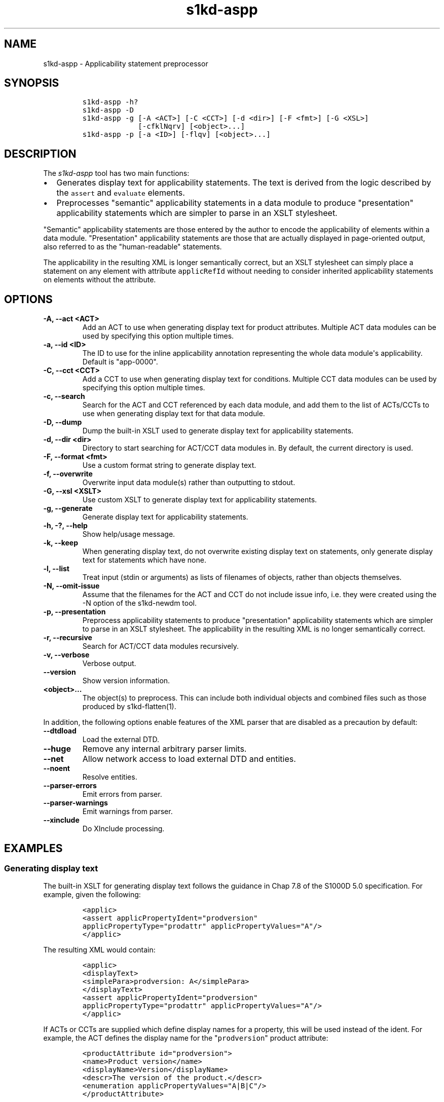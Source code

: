 .\" Automatically generated by Pandoc 2.3.1
.\"
.TH "s1kd\-aspp" "1" "2020\-03\-27" "" "s1kd\-tools"
.hy
.SH NAME
.PP
s1kd\-aspp \- Applicability statement preprocessor
.SH SYNOPSIS
.IP
.nf
\f[C]
s1kd\-aspp\ \-h?
s1kd\-aspp\ \-D
s1kd\-aspp\ \-g\ [\-A\ <ACT>]\ [\-C\ <CCT>]\ [\-d\ <dir>]\ [\-F\ <fmt>]\ [\-G\ <XSL>]
\ \ \ \ \ \ \ \ \ \ \ \ \ [\-cfklNqrv]\ [<object>...]
s1kd\-aspp\ \-p\ [\-a\ <ID>]\ [\-flqv]\ [<object>...]
\f[]
.fi
.SH DESCRIPTION
.PP
The \f[I]s1kd\-aspp\f[] tool has two main functions:
.IP \[bu] 2
Generates display text for applicability statements.
The text is derived from the logic described by the \f[C]assert\f[] and
\f[C]evaluate\f[] elements.
.IP \[bu] 2
Preprocesses "semantic" applicability statements in a data module to
produce "presentation" applicability statements which are simpler to
parse in an XSLT stylesheet.
.PP
"Semantic" applicability statements are those entered by the author to
encode the applicability of elements within a data module.
"Presentation" applicability statements are those that are actually
displayed in page\-oriented output, also referred to as the
"human\-readable" statements.
.PP
The applicability in the resulting XML is longer semantically correct,
but an XSLT stylesheet can simply place a statement on any element with
attribute \f[C]applicRefId\f[] without needing to consider inherited
applicability statements on elements without the attribute.
.SH OPTIONS
.TP
.B \-A, \-\-act <ACT>
Add an ACT to use when generating display text for product attributes.
Multiple ACT data modules can be used by specifying this option multiple
times.
.RS
.RE
.TP
.B \-a, \-\-id <ID>
The ID to use for the inline applicability annotation representing the
whole data module\[aq]s applicability.
Default is "app\-0000".
.RS
.RE
.TP
.B \-C, \-\-cct <CCT>
Add a CCT to use when generating display text for conditions.
Multiple CCT data modules can be used by specifying this option multiple
times.
.RS
.RE
.TP
.B \-c, \-\-search
Search for the ACT and CCT referenced by each data module, and add them
to the list of ACTs/CCTs to use when generating display text for that
data module.
.RS
.RE
.TP
.B \-D, \-\-dump
Dump the built\-in XSLT used to generate display text for applicability
statements.
.RS
.RE
.TP
.B \-d, \-\-dir <dir>
Directory to start searching for ACT/CCT data modules in.
By default, the current directory is used.
.RS
.RE
.TP
.B \-F, \-\-format <fmt>
Use a custom format string to generate display text.
.RS
.RE
.TP
.B \-f, \-\-overwrite
Overwrite input data module(s) rather than outputting to stdout.
.RS
.RE
.TP
.B \-G, \-\-xsl <XSLT>
Use custom XSLT to generate display text for applicability statements.
.RS
.RE
.TP
.B \-g, \-\-generate
Generate display text for applicability statements.
.RS
.RE
.TP
.B \-h, \-?, \-\-help
Show help/usage message.
.RS
.RE
.TP
.B \-k, \-\-keep
When generating display text, do not overwrite existing display text on
statements, only generate display text for statements which have none.
.RS
.RE
.TP
.B \-l, \-\-list
Treat input (stdin or arguments) as lists of filenames of objects,
rather than objects themselves.
.RS
.RE
.TP
.B \-N, \-\-omit\-issue
Assume that the filenames for the ACT and CCT do not include issue info,
i.e.
they were created using the \-N option of the s1kd\-newdm tool.
.RS
.RE
.TP
.B \-p, \-\-presentation
Preprocess applicability statements to produce "presentation"
applicability statements which are simpler to parse in an XSLT
stylesheet.
The applicability in the resulting XML is no longer semantically
correct.
.RS
.RE
.TP
.B \-r, \-\-recursive
Search for ACT/CCT data modules recursively.
.RS
.RE
.TP
.B \-v, \-\-verbose
Verbose output.
.RS
.RE
.TP
.B \-\-version
Show version information.
.RS
.RE
.TP
.B <object>...
The object(s) to preprocess.
This can include both individual objects and combined files such as
those produced by s1kd\-flatten(1).
.RS
.RE
.PP
In addition, the following options enable features of the XML parser
that are disabled as a precaution by default:
.TP
.B \-\-dtdload
Load the external DTD.
.RS
.RE
.TP
.B \-\-huge
Remove any internal arbitrary parser limits.
.RS
.RE
.TP
.B \-\-net
Allow network access to load external DTD and entities.
.RS
.RE
.TP
.B \-\-noent
Resolve entities.
.RS
.RE
.TP
.B \-\-parser\-errors
Emit errors from parser.
.RS
.RE
.TP
.B \-\-parser\-warnings
Emit warnings from parser.
.RS
.RE
.TP
.B \-\-xinclude
Do XInclude processing.
.RS
.RE
.SH EXAMPLES
.SS Generating display text
.PP
The built\-in XSLT for generating display text follows the guidance in
Chap 7.8 of the S1000D 5.0 specification.
For example, given the following:
.IP
.nf
\f[C]
<applic>
<assert\ applicPropertyIdent="prodversion"
applicPropertyType="prodattr"\ applicPropertyValues="A"/>
</applic>
\f[]
.fi
.PP
The resulting XML would contain:
.IP
.nf
\f[C]
<applic>
<displayText>
<simplePara>prodversion:\ A</simplePara>
</displayText>
<assert\ applicPropertyIdent="prodversion"
applicPropertyType="prodattr"\ applicPropertyValues="A"/>
</applic>
\f[]
.fi
.PP
If ACTs or CCTs are supplied which define display names for a property,
this will be used instead of the ident.
For example, the ACT defines the display name for the
"\f[C]prodversion\f[]" product attribute:
.IP
.nf
\f[C]
<productAttribute\ id="prodversion">
<name>Product\ version</name>
<displayName>Version</displayName>
<descr>The\ version\ of\ the\ product.</descr>
<enumeration\ applicPropertyValues="A|B|C"/>
</productAttribute>
\f[]
.fi
.PP
When supplied with the \-A option:
.IP
.nf
\f[C]
$\ s1kd\-aspp\ \-g\ \-A\ <ACT>\ <DM>
\f[]
.fi
.PP
The resulting XML would instead contain:
.IP
.nf
\f[C]
<applic>
<displayText>
<simplePara>Version:\ A</simplePara>
<assert\ applicPropertyIdent="prodversion"
applicPropertyType="prodattr"\ applicPropertyValues="A"/>
</displayText>
</applic>
\f[]
.fi
.PP
The methods for generating display text can be changed by supplying a
custom XSLT script with the \-G option.
The \-D option can be used to dump the built\-in XSLT as a starting
point for a custom script.
An identity template is automatically added to the script, equivalent to
the following:
.IP
.nf
\f[C]
<xsl:template\ match="\@*|node()">
<xsl:copy>
<xsl:apply\-templates\ select="\@*|node()"/>
</xsl:copy>
</xsl:template>
\f[]
.fi
.PP
This means any elements or attributes not matched by a more specific
template in the script are copied.
.SS Display text format string (\-F)
.PP
The \-F option allows for simple customizations to generated display
text without needing to create a custom XSLT script (\-G).
The string determines the format of the display text of each
\f[C]<assert>\f[] element in the annotation.
.PP
The following variables can be used within the format string:
.TP
.B %name%
The name of the property.
.RS
.RE
.TP
.B %values%
The applicable value(s) of the property.
.RS
.RE
.PP
For example:
.IP
.nf
\f[C]
$\ s1kd\-aspp\ \-g\ <DM>
\&...
<applic>
<displayText>
<simplePara>Version:\ A</simplePara>
</displayText>
<assert\ applicPropertyIdent="version"\ applicPropertyType="prodattr"
applicPropertyValues="A"/>
</applic>
\&...

$\ s1kd\-aspp\ \-F\ \[aq]%name%\ =\ %values%\[aq]\ \-g\ <DM>
\&...
<applic>
<displayText>
<simplePara>Version\ =\ A</simplePara>
</displayText>
<assert\ applicPropertyIdent="version"\ applicPropertyType="prodattr"
applicPropertyValues="A"/>
</applic>
\&...
\f[]
.fi
.SS Creating presentation applicability statements
.PP
Given the following:
.IP
.nf
\f[C]
<dmodule>
<identAndStatusSection>
<dmAddress>...</dmAddress>
<dmStatus>
\&...
<applic>
<displayText>
<simplePara>A\ or\ B</simplePara>
</displayText>
</applic>
\&...
</dmStatus>
</identAndStatusSection>
<content>
<referencedApplicGroup>
<applic\ id="app\-B">
<displayText>
<simplePara>B</simplePara>
</displayText>
</applic>
</referencedApplicGroup>
<procedure>
<preliminaryRqmts>...</preliminaryRqmts>
<mainProcedure>
<proceduralStep>
<para>This\ step\ is\ applicable\ to\ A\ or\ B.</para>
</proceduralStep>
<proceduralStep\ applicRefId="app\-B">
<para>This\ step\ is\ applicable\ to\ B\ only.</para>
</proceduralStep>
<proceduralStep\ applicRefId="app\-B">
<para>This\ step\ is\ also\ applicable\ to\ B\ only.</para>
</proceduralStep>
<proceduralStep>
<para>This\ step\ is\ also\ applicable\ to\ A\ or\ B.</para>
</proceduralStep>
</mainProcedure>
<closeRqmts>...</closeRqmts>
</procedure>
</content>
</dmodule>
\f[]
.fi
.PP
Applicability statements should be displayed whenever applicability
changes:
.IP "1." 3
This step is applicable to A or B.
.IP "2." 3
\f[I]Applicable to: B\f[]
.RS 4
.PP
This step is applicable to B only.
.RE
.IP "3." 3
This step is also applicable to B only.
.IP "4." 3
\f[I]Applicable to: A or B\f[]
.RS 4
.PP
This step is also applicable to A or B.
.RE
.PP
There are two parts which are difficult to do in an XSLT stylesheet:
.IP \[bu] 2
No statement is shown on Step 3 despite having attribute
\f[C]applicRefId\f[] because the applicability has not changed since the
last statement on Step 2.
.IP \[bu] 2
A statement is shown on Step 4 despite not having attribute
\f[C]applicRefId\f[] because the applicability has changed back to that
of the whole data module.
.PP
Using the s1kd\-aspp tool, the above XML would produce the following
output:
.IP
.nf
\f[C]
<dmodule>
<identAndStatusSection>
<dmAddress>...</dmAddress>
<dmStatus>
\&...
<applic>
<displayText>
<simplePara>A\ or\ B</simplePara>
</displayText>
</applic>
\&...
</dmStatus>
</identAndStatusSection>
<content>
<referencedApplicGroup>
<applic\ id="app\-B">
<displayText>
<simplePara>B</simplePara>
</displayText>
</applic>
<applic\ id="app\-0000">
<displayText>
<simplePara>A\ or\ B</simplePara>
</displayText>
</applic>
</referencedApplicGroup>
<procedure>
<preliminaryRqmts>...</preliminaryRqmts>
<mainProcedure>
<proceduralStep>
<para>This\ step\ is\ applicable\ to\ A\ or\ B.</para>
</proceduralStep>
<proceduralStep\ applicRefId="app\-B">
<para>This\ step\ is\ applicable\ to\ B\ only.</para>
</proceduralStep>
<proceduralStep>
<para>This\ step\ is\ also\ applicable\ to\ B\ only.</para>
</proceduralStep>
<proceduralStep\ applicRefId="app\-0000">
<para>This\ step\ is\ also\ applicable\ to\ A\ or\ B.</para>
</proceduralStep>
</mainProcedure>
</procedure>
</content>
</dmodule>
\f[]
.fi
.PP
With attribute \f[C]applicRefId\f[] only on those elements where a
statement should be shown, and an additional inline applicability to
represent the whole data module\[aq]s applicability.
This XML is semantically incorrect but easier for a stylesheet to
transform for page\-oriented output.
.SH AUTHORS
khzae.net.
